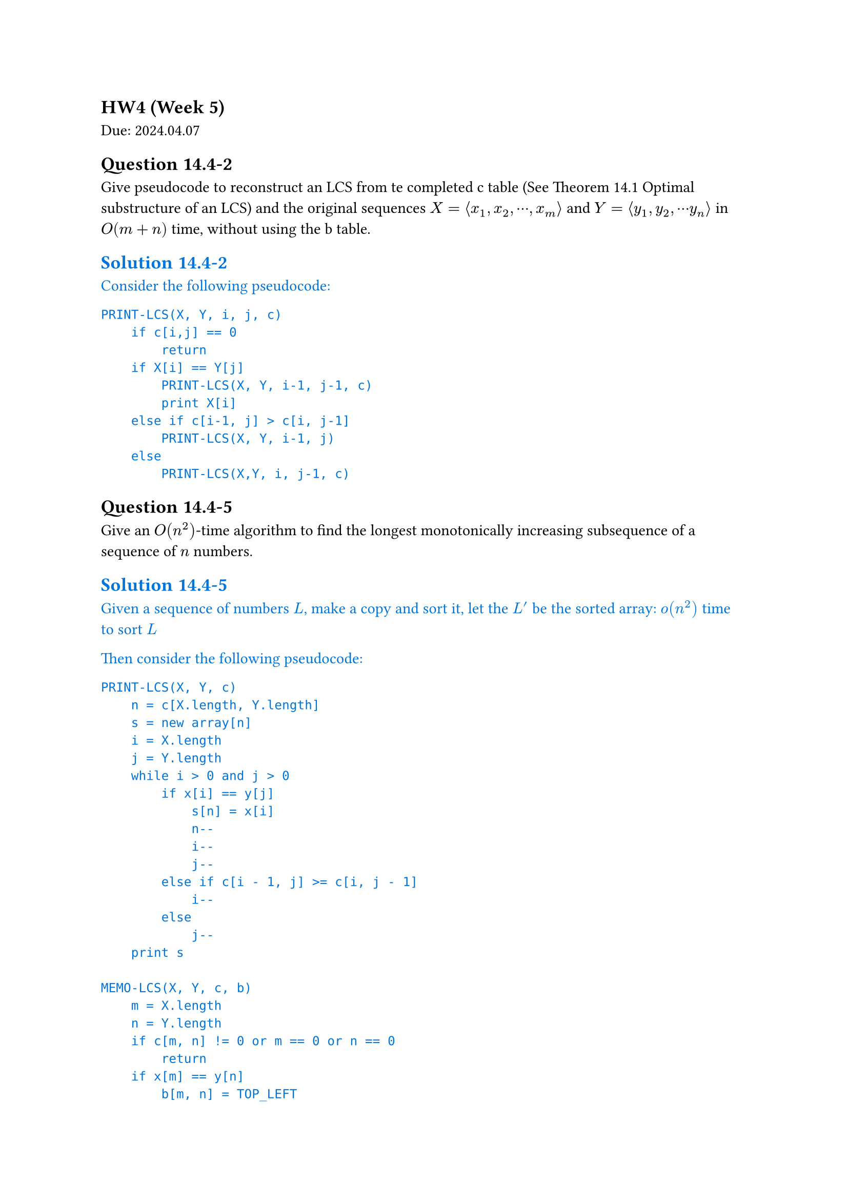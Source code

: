 == HW4 (Week 5)
Due: 2024.04.07
== Question 14.4-2
Give pseudocode to reconstruct an LCS from te completed c table (See Theorem 14.1 Optimal substructure of an LCS) and the original sequences $X = angle.l x_1, x_2, dots.c, x_m angle.r$ and $Y = angle.l y_1, y_2, dots.c y_n angle.r$ in $O(m+n)$ time, without using the b table.

#text(fill: blue)[
  == Solution 14.4-2

  Consider the following pseudocode:

  ```txt
  PRINT-LCS(X, Y, i, j, c)
      if c[i,j] == 0
          return
      if X[i] == Y[j]
          PRINT-LCS(X, Y, i-1, j-1, c)
          print X[i]
      else if c[i-1, j] > c[i, j-1]
          PRINT-LCS(X, Y, i-1, j)
      else
          PRINT-LCS(X,Y, i, j-1, c)
  ```
]

== Question 14.4-5
Give an $O(n^2)$-time algorithm to find the longest monotonically increasing subsequence of a sequence of $n$ numbers.

#text(fill: blue)[
  == Solution 14.4-5

  Given a sequence of numbers $L$, make a copy and sort it, let the $L^'$ be the sorted array:
  $o(n^2)$ time to sort $L$

  Then consider the following pseudocode:

  ```txt
  PRINT-LCS(X, Y, c)
      n = c[X.length, Y.length]
      s = new array[n]
      i = X.length
      j = Y.length
      while i > 0 and j > 0
          if x[i] == y[j]
              s[n] = x[i]
              n--
              i--
              j--
          else if c[i - 1, j] >= c[i, j - 1]
              i--
          else
              j--
      print s

  MEMO-LCS(X, Y, c, b)
      m = X.length
      n = Y.length
      if c[m, n] != 0 or m == 0 or n == 0
          return
      if x[m] == y[n]
          b[m, n] = TOP_LEFT
          c[m, n] = MEMO-LCS(X[1..m - 1], Y[1..n - 1], c, b) + 1
      else if MEMO-LCS(X[1..m - 1], Y, c, b) >=
              MEMO-LCS(X, Y[1..n - 1], c, b)
          b[m, n] = TOP
          c[m, n] = MEMO-LCS(X[1..m - 1], Y, c, b)
      else
          b[m, n] = LEFT
          c[m, n] = MEMO-LCS(X, Y[1..n - 1], c, b)

  c = new array[X.length][Y.length]
  b = new array[X.length][Y.length]
  MEMO-LCS(X,Y,c,b)
  ```

  Then the porblem could be turned into running LCS on these two lists ($L$ and $L^'$), since the longest common subsequence must be monotone increasing (being subsequence of $L^'$), and longest (the restriction is only on monotone increasing).

  The final runtime would be $o(n^2) + O(L."length" * L^'."length") = O(n^2)$.
]